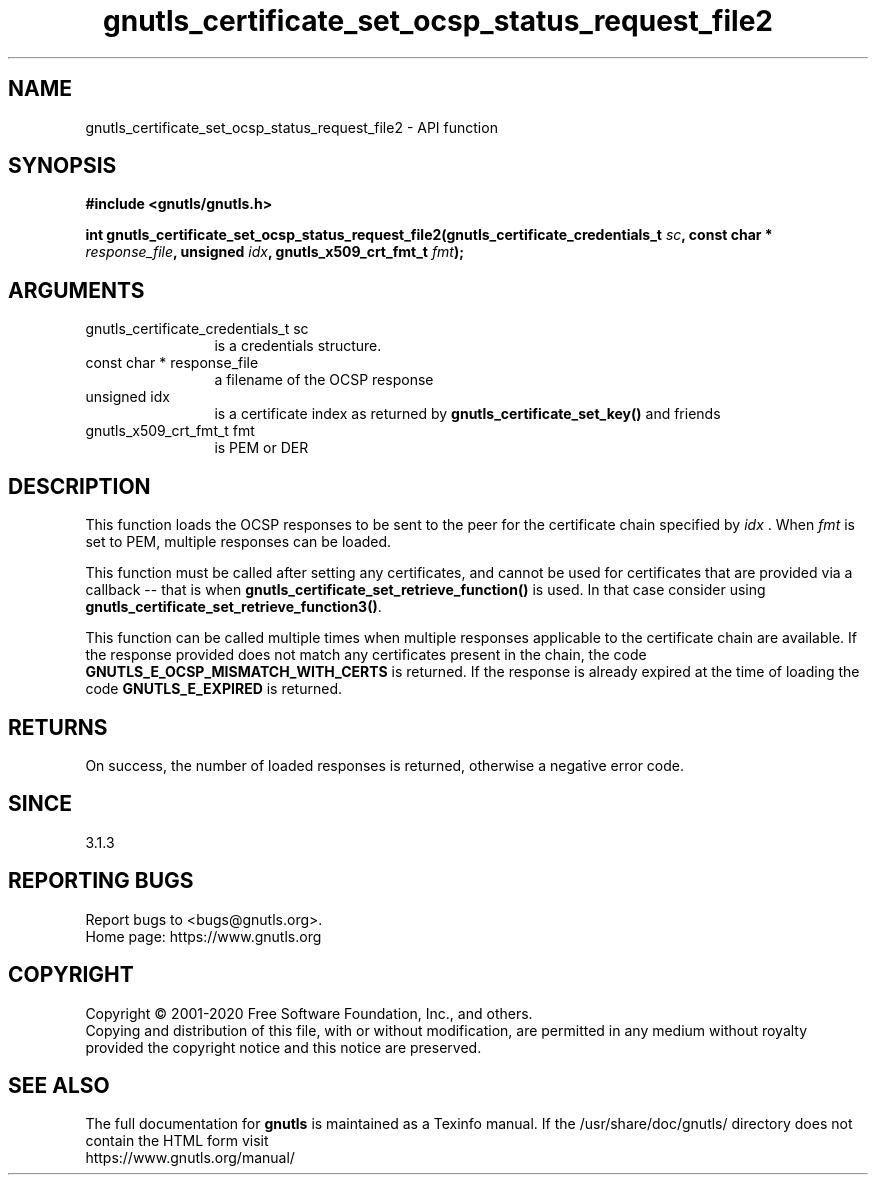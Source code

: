 .\" DO NOT MODIFY THIS FILE!  It was generated by gdoc.
.TH "gnutls_certificate_set_ocsp_status_request_file2" 3 "3.6.12" "gnutls" "gnutls"
.SH NAME
gnutls_certificate_set_ocsp_status_request_file2 \- API function
.SH SYNOPSIS
.B #include <gnutls/gnutls.h>
.sp
.BI "int gnutls_certificate_set_ocsp_status_request_file2(gnutls_certificate_credentials_t " sc ", const char * " response_file ", unsigned " idx ", gnutls_x509_crt_fmt_t " fmt ");"
.SH ARGUMENTS
.IP "gnutls_certificate_credentials_t sc" 12
is a credentials structure.
.IP "const char * response_file" 12
a filename of the OCSP response
.IP "unsigned idx" 12
is a certificate index as returned by \fBgnutls_certificate_set_key()\fP and friends
.IP "gnutls_x509_crt_fmt_t fmt" 12
is PEM or DER
.SH "DESCRIPTION"
This function loads the OCSP responses to be sent to the
peer for the certificate chain specified by  \fIidx\fP . When  \fIfmt\fP is
set to PEM, multiple responses can be loaded.

This function must be called after setting any certificates, and
cannot be used for certificates that are provided via a callback \-\-
that is when \fBgnutls_certificate_set_retrieve_function()\fP is used. In
that case consider using \fBgnutls_certificate_set_retrieve_function3()\fP.

This function can be called multiple times when multiple responses
applicable to the certificate chain are available.
If the response provided does not match any certificates present
in the chain, the code \fBGNUTLS_E_OCSP_MISMATCH_WITH_CERTS\fP is returned.
If the response is already expired at the time of loading the code
\fBGNUTLS_E_EXPIRED\fP is returned.
.SH "RETURNS"
On success, the number of loaded responses is returned,
otherwise a negative error code.
.SH "SINCE"
3.1.3
.SH "REPORTING BUGS"
Report bugs to <bugs@gnutls.org>.
.br
Home page: https://www.gnutls.org

.SH COPYRIGHT
Copyright \(co 2001-2020 Free Software Foundation, Inc., and others.
.br
Copying and distribution of this file, with or without modification,
are permitted in any medium without royalty provided the copyright
notice and this notice are preserved.
.SH "SEE ALSO"
The full documentation for
.B gnutls
is maintained as a Texinfo manual.
If the /usr/share/doc/gnutls/
directory does not contain the HTML form visit
.B
.IP https://www.gnutls.org/manual/
.PP

